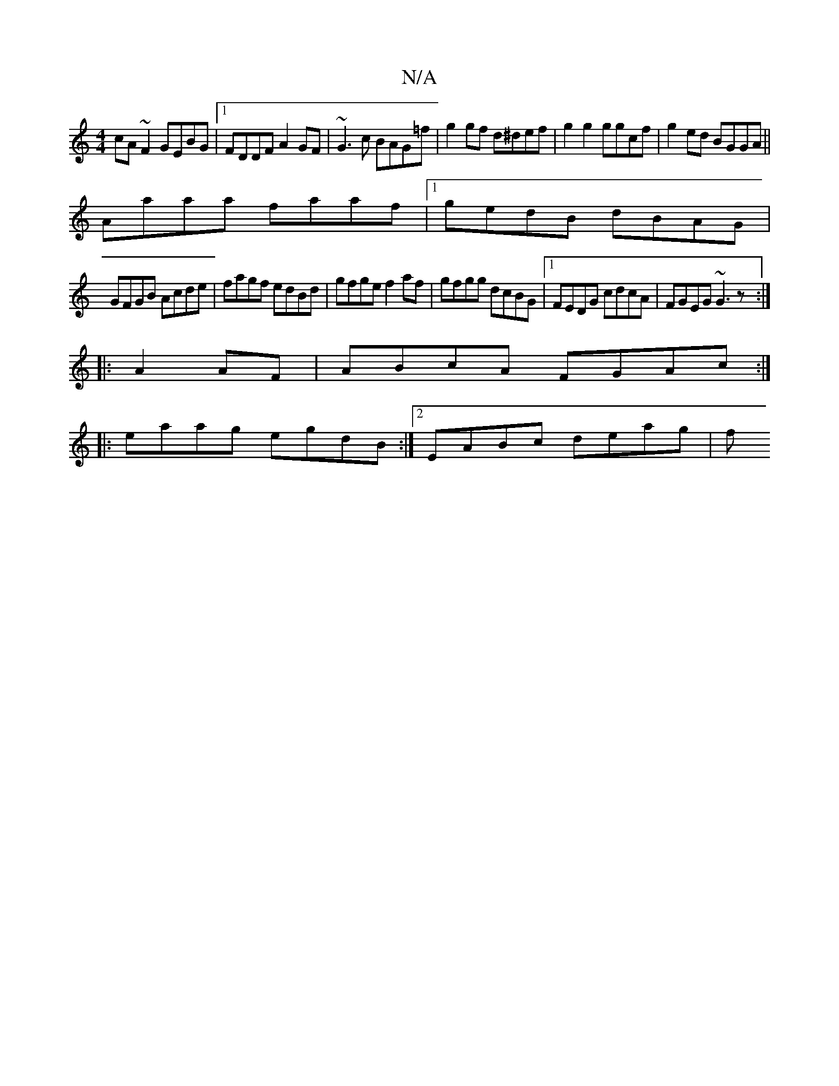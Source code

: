 X:1
T:N/A
M:4/4
R:N/A
K:Cmajor
cA~F2 GEBG|1 FDDF A2GF|~G3c BAG=f|g2 gf d^def|g2g2 ggcf|g2ed BGGA||
Aaaa faaf|1 gedB dBAG|
GFGB Acde|fagf edBd|gfge f2af|gfgg dcBG|1 FEDG cdcA|FGEG ~G3z:|
|:A2AF|ABcA FGAc:|
|:eaag egdB:|2 EABc deag|f